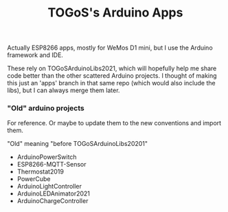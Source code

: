 #+TITLE: TOGoS's Arduino Apps

Actually ESP8266 apps, mostly for WeMos D1 mini,
but I use the Arduino framework and IDE.

These rely on TOGoSArduinoLibs2021, which will hopefully
help me share code better than the other scattered Arduino projects.
I thought of making this just an 'apps' branch in that
same repo (which would also include the libs),
but I can always merge them later.

*** "Old" arduino projects

For reference.
Or maybe to update them to the new conventions and import them.

"Old" meaning "before TOGoSArduinoLibs20201"

- ArduinoPowerSwitch
- ESP8266-MQTT-Sensor
- Thermostat2019
- PowerCube
- ArduinoLightController
- ArduinoLEDAnimator2021
- ArduinoChargeController
